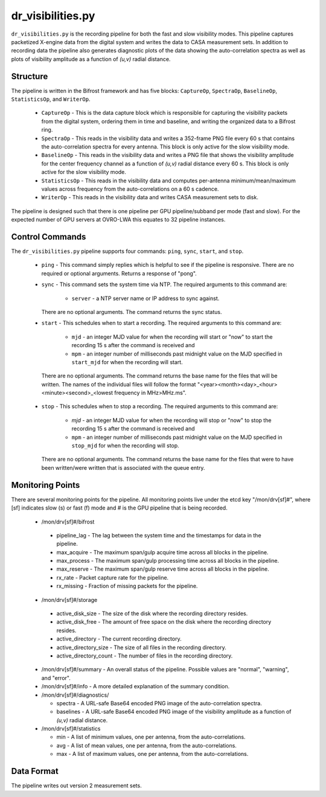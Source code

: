 dr_visibilities.py
==================

``dr_visibilities.py`` is the recording pipeline for both the fast and slow
visibility modes.  This pipeline captures packetized X-engine data from the
digital system and writes the data to CASA measurement sets.  In addition to
recording data the pipeline also generates diagnostic plots of the data showing
the auto-correlation spectra as well as plots of visibility amplitude as a 
function of `(u,v)` radial distance.

Structure
---------

The pipeline is written in the Bifrost framework and has five blocks:  
``CaptureOp``, ``SpectraOp``, ``BaselineOp``, ``StatisticsOp``, and ``WriterOp``.

 * ``CaptureOp`` - This is the data capture block which is responsible for capturing
   the visibility packets from the digital system, ordering them in time and baseline,
   and writing the organized data to a Bifrost ring.
 * ``SpectraOp`` - This reads in the visibility data and writes a 352-frame PNG file
   every 60 s that contains the auto-correlation spectra for every antenna.  This
   block is only active for the slow visibility mode.
 * ``BaselineOp`` - This reads in the visibility data and writes a PNG file that shows
   the visibility amplitude for the center frequency channel as a function of `(u,v)`
   radial distance every 60 s.  This block is only active for the slow visibility
   mode.
 * ``StatisticsOp`` - This reads in the visibility data and computes per-antenna
   minimum/mean/maximum values across frequency from the auto-correlations on a 
   60 s cadence.
 * ``WriterOp`` - This reads in the visibility data and writes CASA measurement sets
   to disk.

The pipeline is designed such that there is one pipeline per GPU pipeline/subband
per mode (fast and slow).  For the expected number of GPU servers at OVRO-LWA this
equates to 32 pipeline instances.

Control Commands
----------------

The ``dr_visibilities.py`` pipeline supports four commands: ``ping``, ``sync``, ``start``,
and ``stop``.

 * ``ping`` - This command simply replies which is helpful to see if the pipeline
   is responsive.  There are no required or optional arguments.  Returns a response
   of "pong".
 * ``sync`` - This command sets the system time via NTP.  The required arguments to
   this command are:

    * ``server`` - a NTP server name or IP address to sync against.
 
   There are no optional arguments.  The command returns the sync status.
 * ``start`` - This schedules when to start a recording.  The required arguments to
   this command are:
   
    * ``mjd`` - an integer MJD value for when the recording will start or
      "now" to start the recording 15 s after the command is received and
    * ``mpm`` - an integer number of milliseconds past midnight value on the
      MJD specified in ``start_mjd`` for when the recording will start.
    
  There are no optional arguments.  The command returns the base name for the files
  that will be written.  The names of the individual files will follow the format
  "<year><month><day>_<hour><minute><second>_<lowest frequency in MHz>MHz.ms".
 * ``stop`` - This schedules when to stop a recording.  The required arguments to
   this command are:
    
     * `mjd` - an integer MJD value for when the recording will stop or
       "now" to stop the recording 15 s after the command is received and
     * ``mpm`` - an integer number of milliseconds past midnight value on the
       MJD specified in ``stop_mjd`` for when the recording will stop.
     
   There are no optional arguments.  The command returns the base name for the files
   that were to have been written/were written that is associated with the queue
   entry.

Monitoring Points
-----------------

There are several monitoring points for the pipeline.  All monitoring points live
under the etcd key "/mon/drv[sf]#", where [sf] indicates slow (s) or fast (f) mode
and # is the GPU pipeline that is being recorded.
  
  * /mon/drv[sf]#/bifrost
  
   * pipeline_lag - The lag between the system time and the
     timestamps for data in the pipeline.
   * max_acquire - The maximum span/gulp acquire time across
     all blocks in the pipeline.
   * max_process - The maximum span/gulp processing time
     across all blocks in the pipeline.
   * max_reserve - The maximum span/gulp reserve time across
     all blocks in the pipeline.
   * rx_rate - Packet capture rate for the pipeline.
   * rx_missing - Fraction of missing packets for the pipeline.
   
  * /mon/drv[sf]#/storage
 
   * active_disk_size - The size of the disk where the
     recording directory resides.
   * active_disk_free - The amount of free space on the disk
     where the recording directory resides.
   * active_directory - The current recording directory.
   * active_directory_size - The size of all files in the
     recording directory.
   * active_directory_count - The number of files in the
     recording directory.
   
  * /mon/drv[sf]#/summary - An overall status of the pipeline.  Possible values
    are "normal", "warning", and "error".
  * /mon/drv[sf]#/info - A more detailed explanation of the summary condition.
  * /mon/drv[sf]#/diagnostics/
  
    * spectra - A URL-safe Base64 encoded PNG image of
      the auto-correlation spectra.
    * baselines - A URL-safe Base64 encoded PNG image
      of the visibility amplitude as a function of `(u,v)` radial distance.
      
  * /mon/drv[sf]#/statistics
    
    * min - A list of minimum values, one per antenna, from the auto-correlations.
    * avg - A list of mean values, one per antenna, from the auto-correlations.
    * max - A list of maximum values, one per antenna, from the auto-correlations.
     
Data Format
-----------

The pipeline writes out version 2 measurement sets.
